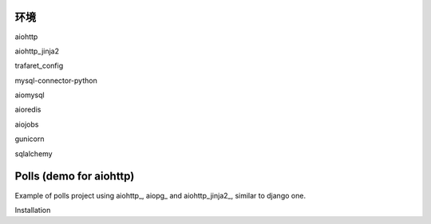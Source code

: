 环境
========================

aiohttp

aiohttp_jinja2

trafaret_config

mysql-connector-python

aiomysql

aioredis

aiojobs

gunicorn

sqlalchemy

Polls (demo for aiohttp)
========================

Example of polls project using aiohttp_, aiopg_ and aiohttp_jinja2_,
similar to django one.

Installation